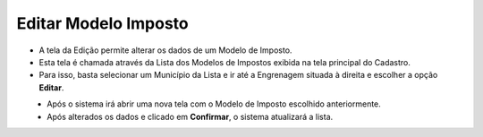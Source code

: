 Editar Modelo Imposto
#####################
- A tela da Edição permite alterar os dados de um Modelo de Imposto.

- Esta tela é chamada através da Lista dos Modelos de Impostos exibida na tela principal do Cadastro.
- Para isso, basta selecionar um Município da Lista e ir até a Engrenagem situada à direita e escolher a opção **Editar**.

|imagem12|
   - Após o sistema irá abrir uma nova tela com o Modelo de Imposto escolhido anteriormente.   

|imagem13|
   - Após alterados os dados e clicado em **Confirmar**, o sistema atualizará a lista.

.. |imagem12| image:: imagens/Modelos_Impostos_12.png

.. |imagem13| image:: imagens/Modelos_Impostos_13.png
